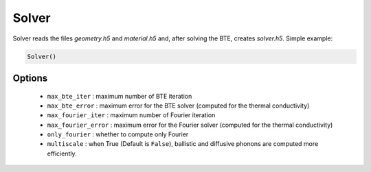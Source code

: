 Solver
===================================

Solver reads the files `geometry.h5` and `material.h5` and, after solving the BTE, creates `solver.h5`. Simple example:

.. code:: python

   Solver()


Options
-------------------------

 - ``max_bte_iter`` : maximum number of BTE iteration 
 - ``max_bte_error`` : maximum error for the BTE solver (computed for the thermal conductivity)
 - ``max_fourier_iter`` : maximum number of Fourier iteration 
 - ``max_fourier_error`` : maximum error for the Fourier solver (computed for the thermal conductivity)
 - ``only_fourier`` : whether to compute only Fourier
 - ``multiscale`` : when True (Default is ``False``), ballistic and diffusive phonons are computed more efficiently. 

